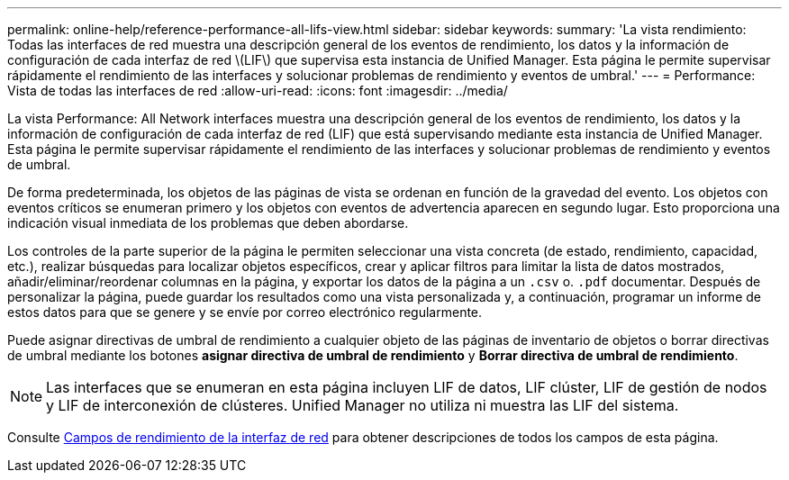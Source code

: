 ---
permalink: online-help/reference-performance-all-lifs-view.html 
sidebar: sidebar 
keywords:  
summary: 'La vista rendimiento: Todas las interfaces de red muestra una descripción general de los eventos de rendimiento, los datos y la información de configuración de cada interfaz de red \(LIF\) que supervisa esta instancia de Unified Manager. Esta página le permite supervisar rápidamente el rendimiento de las interfaces y solucionar problemas de rendimiento y eventos de umbral.' 
---
= Performance: Vista de todas las interfaces de red
:allow-uri-read: 
:icons: font
:imagesdir: ../media/


[role="lead"]
La vista Performance: All Network interfaces muestra una descripción general de los eventos de rendimiento, los datos y la información de configuración de cada interfaz de red (LIF) que está supervisando mediante esta instancia de Unified Manager. Esta página le permite supervisar rápidamente el rendimiento de las interfaces y solucionar problemas de rendimiento y eventos de umbral.

De forma predeterminada, los objetos de las páginas de vista se ordenan en función de la gravedad del evento. Los objetos con eventos críticos se enumeran primero y los objetos con eventos de advertencia aparecen en segundo lugar. Esto proporciona una indicación visual inmediata de los problemas que deben abordarse.

Los controles de la parte superior de la página le permiten seleccionar una vista concreta (de estado, rendimiento, capacidad, etc.), realizar búsquedas para localizar objetos específicos, crear y aplicar filtros para limitar la lista de datos mostrados, añadir/eliminar/reordenar columnas en la página, y exportar los datos de la página a un `.csv` o. `.pdf` documentar. Después de personalizar la página, puede guardar los resultados como una vista personalizada y, a continuación, programar un informe de estos datos para que se genere y se envíe por correo electrónico regularmente.

Puede asignar directivas de umbral de rendimiento a cualquier objeto de las páginas de inventario de objetos o borrar directivas de umbral mediante los botones *asignar directiva de umbral de rendimiento* y *Borrar directiva de umbral de rendimiento*.

[NOTE]
====
Las interfaces que se enumeran en esta página incluyen LIF de datos, LIF clúster, LIF de gestión de nodos y LIF de interconexión de clústeres. Unified Manager no utiliza ni muestra las LIF del sistema.

====
Consulte xref:reference-lif-performance-fields.adoc[Campos de rendimiento de la interfaz de red] para obtener descripciones de todos los campos de esta página.
